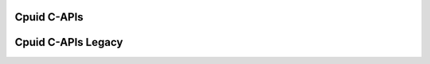 .. _api_c:

Cpuid C-APIs
============
.. doxygenfile:: cpuid.h
   :project: aoclutils

Cpuid C-APIs Legacy
============
.. doxygenfile:: cpuid_legacy.h
   :project: aoclutils
